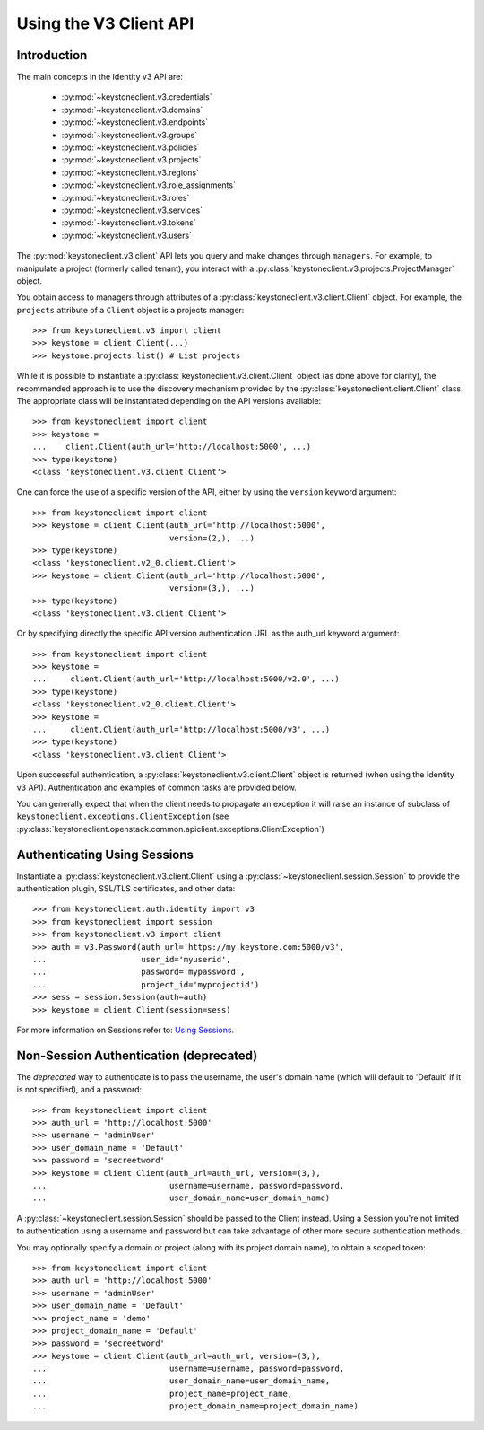 =======================
Using the V3 Client API
=======================

Introduction
============

The main concepts in the Identity v3 API are:

 * :py:mod:`~keystoneclient.v3.credentials`
 * :py:mod:`~keystoneclient.v3.domains`
 * :py:mod:`~keystoneclient.v3.endpoints`
 * :py:mod:`~keystoneclient.v3.groups`
 * :py:mod:`~keystoneclient.v3.policies`
 * :py:mod:`~keystoneclient.v3.projects`
 * :py:mod:`~keystoneclient.v3.regions`
 * :py:mod:`~keystoneclient.v3.role_assignments`
 * :py:mod:`~keystoneclient.v3.roles`
 * :py:mod:`~keystoneclient.v3.services`
 * :py:mod:`~keystoneclient.v3.tokens`
 * :py:mod:`~keystoneclient.v3.users`

The :py:mod:`keystoneclient.v3.client` API lets you query and make changes
through ``managers``. For example, to manipulate a project (formerly
called tenant), you interact with a
:py:class:`keystoneclient.v3.projects.ProjectManager` object.

You obtain access to managers through attributes of a
:py:class:`keystoneclient.v3.client.Client` object. For example, the
``projects`` attribute of a ``Client`` object is a projects manager::

    >>> from keystoneclient.v3 import client
    >>> keystone = client.Client(...)
    >>> keystone.projects.list() # List projects

While it is possible to instantiate a
:py:class:`keystoneclient.v3.client.Client` object (as done above for
clarity), the recommended approach is to use the discovery mechanism
provided by the :py:class:`keystoneclient.client.Client` class. The
appropriate class will be instantiated depending on the API versions
available::

    >>> from keystoneclient import client
    >>> keystone =
    ...    client.Client(auth_url='http://localhost:5000', ...)
    >>> type(keystone)
    <class 'keystoneclient.v3.client.Client'>

One can force the use of a specific version of the API, either by
using the ``version`` keyword argument::

    >>> from keystoneclient import client
    >>> keystone = client.Client(auth_url='http://localhost:5000',
                                 version=(2,), ...)
    >>> type(keystone)
    <class 'keystoneclient.v2_0.client.Client'>
    >>> keystone = client.Client(auth_url='http://localhost:5000',
                                 version=(3,), ...)
    >>> type(keystone)
    <class 'keystoneclient.v3.client.Client'>

Or by specifying directly the specific API version authentication URL
as the auth_url keyword argument::

    >>> from keystoneclient import client
    >>> keystone =
    ...     client.Client(auth_url='http://localhost:5000/v2.0', ...)
    >>> type(keystone)
    <class 'keystoneclient.v2_0.client.Client'>
    >>> keystone =
    ...     client.Client(auth_url='http://localhost:5000/v3', ...)
    >>> type(keystone)
    <class 'keystoneclient.v3.client.Client'>

Upon successful authentication, a :py:class:`keystoneclient.v3.client.Client`
object is returned (when using the Identity v3 API). Authentication and
examples of common tasks are provided below.

You can generally expect that when the client needs to propagate an
exception it will raise an instance of subclass of
``keystoneclient.exceptions.ClientException`` (see
:py:class:`keystoneclient.openstack.common.apiclient.exceptions.ClientException`)

Authenticating Using Sessions
=============================

Instantiate a :py:class:`keystoneclient.v3.client.Client` using a
:py:class:`~keystoneclient.session.Session` to provide the authentication
plugin, SSL/TLS certificates, and other data::

    >>> from keystoneclient.auth.identity import v3
    >>> from keystoneclient import session
    >>> from keystoneclient.v3 import client
    >>> auth = v3.Password(auth_url='https://my.keystone.com:5000/v3',
    ...                    user_id='myuserid',
    ...                    password='mypassword',
    ...                    project_id='myprojectid')
    >>> sess = session.Session(auth=auth)
    >>> keystone = client.Client(session=sess)

For more information on Sessions refer to: `Using Sessions`_.

.. _`Using Sessions`: using-sessions.html

Non-Session Authentication (deprecated)
=======================================

The *deprecated* way to authenticate is to pass the username, the user's domain
name (which will default to 'Default' if it is not specified), and a
password::

    >>> from keystoneclient import client
    >>> auth_url = 'http://localhost:5000'
    >>> username = 'adminUser'
    >>> user_domain_name = 'Default'
    >>> password = 'secreetword'
    >>> keystone = client.Client(auth_url=auth_url, version=(3,),
    ...                          username=username, password=password,
    ...                          user_domain_name=user_domain_name)

A :py:class:`~keystoneclient.session.Session` should be passed to the Client
instead. Using a Session you're not limited to authentication using a username
and password but can take advantage of other more secure authentication
methods.

You may optionally specify a domain or project (along with its project
domain name), to obtain a scoped token::

    >>> from keystoneclient import client
    >>> auth_url = 'http://localhost:5000'
    >>> username = 'adminUser'
    >>> user_domain_name = 'Default'
    >>> project_name = 'demo'
    >>> project_domain_name = 'Default'
    >>> password = 'secreetword'
    >>> keystone = client.Client(auth_url=auth_url, version=(3,),
    ...                          username=username, password=password,
    ...                          user_domain_name=user_domain_name,
    ...                          project_name=project_name,
    ...                          project_domain_name=project_domain_name)
